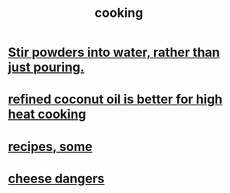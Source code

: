 :PROPERTIES:
:ID:       95fc4b53-483e-475e-a86c-2818c0917166
:END:
#+title: cooking
* [[id:3934f783-8e35-464f-8e15-f09968eed6c0][Stir powders into water, rather than just pouring.]]
* [[id:f29fbdf5-4d91-401d-a614-d0a63bf201e5][refined coconut oil is better for high heat cooking]]
* [[id:89e80e2c-174a-43aa-9349-4c01ab4b0ed6][recipes, some]]
* [[id:0382a0b6-82da-4b87-9be1-e302f040a979][cheese dangers]]
